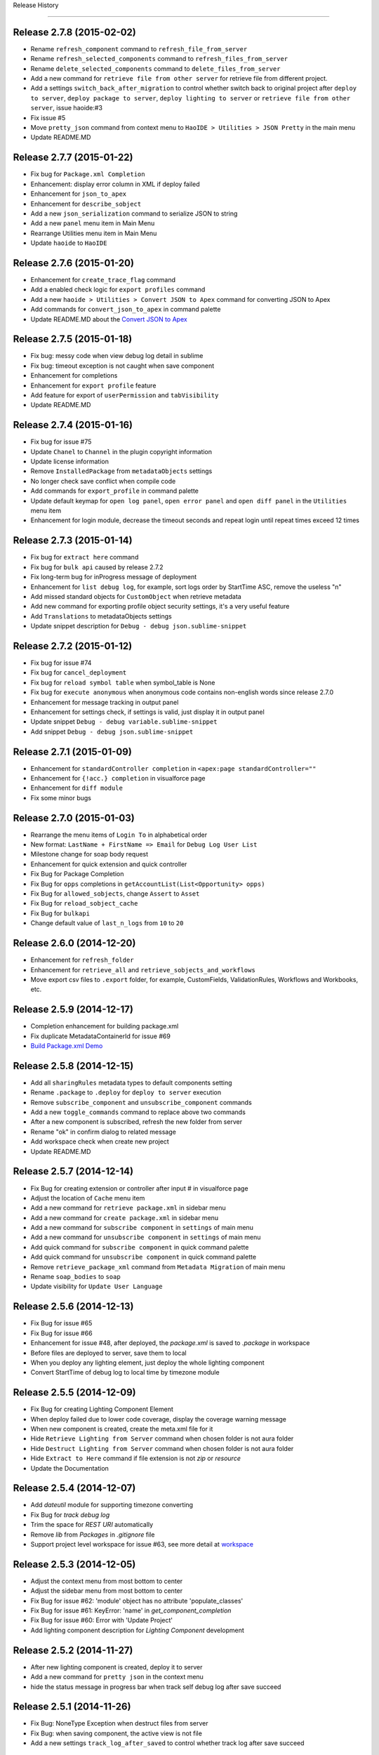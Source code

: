 .. :changelog:

Release History

---------------


Release 2.7.8 (2015-02-02)
++++++++++++++++++
* Rename ``refresh_component`` command to ``refresh_file_from_server``
* Rename ``refresh_selected_components`` command to ``refresh_files_from_server``
* Rename ``delete_selected_components`` command to ``delete_files_from_server``
* Add a new command for ``retrieve file from other server`` for retrieve file from different project.
* Add a settings ``switch_back_after_migration`` to control whether switch back to original project after ``deploy to server``, ``deploy package to server``, ``deploy lighting to server`` or ``retrieve file from other server``, issue haoide:#3
* Fix issue #5
* Move ``pretty_json`` command from context menu to ``HaoIDE > Utilities > JSON Pretty`` in the main menu
* Update README.MD


Release 2.7.7 (2015-01-22)
++++++++++++++++++
* Fix bug for ``Package.xml Completion``
* Enhancement: display error column in XML if deploy failed
* Enhancement for ``json_to_apex``
* Enhancement for ``describe_sobject``
* Add a new ``json_serialization`` command to serialize JSON to string
* Add a new ``panel`` menu item in Main Menu
* Rearrange Utilities menu item in Main Menu
* Update ``haoide`` to ``HaoIDE``


Release 2.7.6 (2015-01-20)
++++++++++++++++++
* Enhancement for ``create_trace_flag`` command
* Add a enabled check logic for ``export profiles`` command
* Add a new ``haoide > Utilities > Convert JSON to Apex`` command for converting JSON to Apex
* Add commands for ``convert_json_to_apex`` in command palette
* Update README.MD about the `Convert JSON to Apex <https://github.com/xjsender/haoide#convert-json-to-apex>`_


Release 2.7.5 (2015-01-18)
++++++++++++++++++
* Fix bug: messy code when view debug log detail in sublime
* Fix bug: timeout exception is not caught when save component
* Enhancement for completions
* Enhancement for ``export profile`` feature
* Add feature for export of ``userPermission`` and ``tabVisibility``
* Update README.MD


Release 2.7.4 (2015-01-16)
++++++++++++++++++
* Fix bug for issue #75
* Update ``Chanel`` to ``Channel`` in the plugin copyright information
* Update license information
* Remove ``InstalledPackage`` from ``metadataObjects`` settings
* No longer check save conflict when compile code
* Add commands for ``export_profile`` in command palette
* Update default keymap for ``open log panel``, ``open error panel`` and ``open diff panel`` in the ``Utilities`` menu item
* Enhancement for login module, decrease the timeout seconds and repeat login until repeat times exceed 12 times


Release 2.7.3 (2015-01-14)
++++++++++++++++++
* Fix bug for ``extract here`` command
* Fix bug for ``bulk api`` caused by release 2.7.2
* Fix long-term bug for inProgress message of deployment
* Enhancement for ``list debug log``, for example, sort logs order by StartTime ASC, remove the useless "\n"
* Add missed standard objects for ``CustomObject`` when retrieve metadata
* Add new command for exporting profile object security settings, it's a very useful feature
* Add ``Translations`` to metadataObjects settings
* Update snippet description for ``Debug - debug json.sublime-snippet``


Release 2.7.2 (2015-01-12)
++++++++++++++++++
* Fix bug for issue #74
* Fix bug for ``cancel_deployment``
* Fix bug for ``reload symbol table`` when symbol_table is None
* Fix bug for ``execute anonymous`` when anonymous code contains non-english words since release 2.7.0
* Enhancement for message tracking in output panel
* Enhancement for settings check, if settings is valid, just display it in output panel
* Update snippet ``Debug - debug variable.sublime-snippet``
* Add snippet ``Debug - debug json.sublime-snippet``


Release 2.7.1 (2015-01-09)
++++++++++++++++++
* Enhancement for ``standardController completion`` in ``<apex:page standardController=""``
* Enhancement for ``{!acc.} completion`` in visualforce page
* Enhancement for ``diff module``
* Fix some minor bugs


Release 2.7.0 (2015-01-03)
++++++++++++++++++
* Rearrange the menu items of ``Login To`` in alphabetical order
* New format: ``LastName + FirstName => Email`` for ``Debug Log User List``
* Milestone change for soap body request
* Enhancement for quick extension and quick controller
* Fix Bug for Package Completion
* Fix Bug for ``opps`` completions in ``getAccountList(List<Opportunity> opps)``
* Fix Bug for ``allowed_sobjects``, change ``Assert`` to ``Asset``
* Fix Bug for ``reload_sobject_cache``
* Fix Bug for ``bulkapi``
* Change default value of ``last_n_logs`` from ``10`` to ``20``


Release 2.6.0 (2014-12-20)
++++++++++++++++++
* Enhancement for ``refresh_folder``
* Enhancement for ``retrieve_all`` and ``retrieve_sobjects_and_workflows``
* Move export csv files to ``.export`` folder, for example, CustomFields, ValidationRules, Workflows and Workbooks, etc.


Release 2.5.9 (2014-12-17)
++++++++++++++++++
* Completion enhancement for building package.xml
* Fix duplicate MetadataContainerId for issue #69
* `Build Package.xml Demo <https://raw.githubusercontent.com/xjsender/SublimeApexScreenshot/master/BuildPackageXML.gif>`_


Release 2.5.8 (2014-12-15)
++++++++++++++++++
* Add all ``sharingRules`` metadata types to default components setting
* Rename ``.package`` to ``.deploy`` for ``deploy to server`` execution
* Remove ``subscribe_component`` and ``unsubscribe_component`` commands
* Add a new ``toggle_commands`` command to replace above two commands
* After a new component is subscribed, refresh the new folder from server
* Rename "ok" in confirm dialog to related message
* Add workspace check when create new project
* Update README.MD


Release 2.5.7 (2014-12-14)
++++++++++++++++++
* Fix Bug for creating extension or controller after input # in visualforce page
* Adjust the location of ``Cache`` menu item
* Add a new command for ``retrieve package.xml`` in sidebar menu
* Add a new command for ``create package.xml`` in sidebar menu
* Add a new command for ``subscribe component`` in ``settings`` of main menu
* Add a new command for ``unsubscribe component`` in ``settings`` of main menu
* Add quick command for ``subscribe component`` in quick command palette
* Add quick command for ``unsubscribe component`` in quick command palette
* Remove ``retrieve_package_xml`` command from ``Metadata Migration`` of main menu
* Rename ``soap_bodies`` to ``soap``
* Update visibility for ``Update User Language``


Release 2.5.6 (2014-12-13)
++++++++++++++++++
* Fix Bug for issue #65
* Fix Bug for issue #66
* Enhancement for issue #48, after deployed, the `package.xml` is saved to `.package` in workspace
* Before files are deployed to server, save them to local
* When you deploy any lighting element, just deploy the whole lighting component
* Convert StartTime of debug log to local time by timezone module


Release 2.5.5 (2014-12-09)
++++++++++++++++++
* Fix Bug for creating Lighting Component Element
* When deploy failed due to lower code coverage, display the coverage warning message
* When new component is created, create the meta.xml file for it
* Hide ``Retrieve Lighting from Server`` command when chosen folder is not aura folder
* Hide ``Destruct Lighting from Server`` command when chosen folder is not aura folder
* Hide ``Extract to Here`` command if file extension is not `zip` or `resource`
* Update the Documentation


Release 2.5.4 (2014-12-07)
++++++++++++++++++
* Add `dateutil` module for supporting timezone converting
* Fix Bug for `track debug log`
* Trim the space for `REST URI` automatically
* Remove `lib` from `Packages` in `.gitignore` file
* Support project level workspace for issue #63, see more detail at `workspace <https://github.com/xjsender/SublimeApex#workspace>`_


Release 2.5.3 (2014-12-05)
++++++++++++++++++
* Adjust the context menu from most bottom to center
* Adjust the sidebar menu from most bottom to center
* Fix Bug for issue #62: 'module' object has no attribute 'populate_classes'
* Fix Bug for issue #61: KeyError: 'name' in `get_component_completion`
* Fix Bug for issue #60: Error with 'Update Project'
* Add lighting component description for `Lighting Component` development


Release 2.5.2 (2014-11-27)
++++++++++++++++++
* After new lighting component is created, deploy it to server
* Add a new command for ``pretty json`` in the context menu
* hide the status message in progress bar when track self debug log after save succeed


Release 2.5.1 (2014-11-26)
++++++++++++++++++
* Fix Bug: NoneType Exception when destruct files from server
* Fix Bug: when saving component, the active view is not file
* Add a new settings ``track_log_after_saved`` to control whether track log after save succeed


Release 2.5.0 (2014-11-26)
++++++++++++++++++
* Fix Bug: when delete component, if there is a open view which is not bind to file, it will throw TypeError: argument of type 'NoneType' is not iterable, and then, file is deleted from server but local file is not removed
* Fix Bug: After folder is refreshed or project is updated, update the component cache
* Add `Lighting Component` document reference
* Add `Lighting Component` component tags to completions
* Add `Lighting Component` to `components` settings and set it as default subscribed component
* Add `Lighting Component` update feature
* Add `Lighting Component` components update feature
* Add `Lighting Component` component create feature
* Add `Lighting Component` component destruct feature
* Change default ``api_version`` from 31 to 32
* Remove ``Open Coverage Panel`` menu item in the main menu
* Add ``duration`` column for debug logs and rearrange it's columns order
* Add new document reference for ``Analytic Api``, ``Analytics Cloud Dashboard JSON``, ``Security Implementation`` 
  and ``Lighting Component``
* Add new command for viewing release notes
* Rename ``Extract Static Resource`` command to ``Extract To Here``, which command can be used to extract all zip source file but not only static resource for Salesforce
* Add ``settings`` to ``components`` settings
* If project is not created, all ``export`` feature and ``new component`` feature are not enabled


Release 2.4.0 (2014-11-18)
++++++++++++++++++
* Fix issue #55
* Fix issue: non-english words are encoded to Unicode in result of ``Rest Test``
* Fix issue: when read local cache of record type, ``global name 'users' is not defined`` exception
* Rollback feature of ``view_code_coverage``, see issue #56
* Deprecate ``keep_config_history`` setting
* Update the description of ``keep_local_change_history`` setting
* When save operation has conflict and we cancel it, compare the local with server automatically


Release 2.3.0 (2014-11-14)
++++++++++++++++++
* Use local ``<workspace>/.config/session.json`` to reuse session but not globals() again
* Use local ``<workspace>/.config/recordtype.json`` to ``record type`` but not globals() again
* Use local ``<workspace>/.config/users.json`` to ``users`` but not globals() again
* If ``execute_anonymous`` compiled succeed, use new view to display result, else, use output panel to display result
* Use frontdoor method to login to SFDC
* Add new document reference for ``Analytic Api``
* Display session expired message in the output panel


Release 2.2.0 (2014-11-12)
++++++++++++++++++
Fix Issue:

* Fix issue: TypeError: string indices must be integers when refreshed folder is empty
* Fix issue: In windows, change of folder or file in sidebar is not reflect in real time
* Fix issue: Sometimes, file is not remove from local after ``destruct file from server``
* Fix issue: format problem of local ``.config`` info
* Fix issue: #52

Enhancement:

* Add time stamp for new view name of ``rest test``
* Show logs of ``fetch debug logs`` and ``execute_anonymous`` in the output panel but not new view
* Change default value of ``folder_exclude_patterns`` and ``file_exclude_patterns`` settings

New Feature:

* Add new command for ``fetch self debug log`` in the main menu and command palette


Release 2.1.0 (2014-11-10)
++++++++++++++++++
+ Fix Bug: ``IndexError: list index out of range`` caused by release 2.0.0
+ Fix Bug for test class judgment: test class is that starts with `test` or ends with `test`
+ Add a new apex.py module, move execute_anonymous method from metadata.py to apex.py
+ Add a new command for ``diff with server`` in the context menu
+ Optimization on ``view_code_coverage`` feature
+ Add a new command ``Utilities > Open Coverage Panel`` in the main menu to open coverage panel
+ Rename ``Open Output Panel`` command to ``Open Log Panel`` and move it from ``Debug`` to ``Utilities`` in the main menu
+ Temporarily remove the ``Run All Test`` feature from ``Debug`` in the main menu


Release 2.0.0 (2014-11-08)
++++++++++++++++++
+ Fix minor bug for ``Duplicate Save Execution of Same Component``
+ Remove useless message from ``message.py``
+ Add a space between parameters for completion of standard apex class 
+ Rename ``Describe`` menu item in the main menu to ``Utilities``
+ Add a new command for ``Convert 15 Id to 18 Id``
+ Add a new command for ``Track Self Debug Log``
+ Add new feature for updating ZIP Static Resource, see demo ``https://raw.githubusercontent.com/xjsender/SublimeApexScreenshot/master/UpdateStaticResource.gif``
+ Add commands for ``Convert 15 Id to 18 Id`` and ``track self debug log`` in the command palette
+ Add ``StaticResource`` to default subscribed components
+ Update README.MD


Release 1.9.0 (2014-11-04)
++++++++++++++++++
+ Fix issue #50
+ Fix minor issue for ``delete_component``
+ Fix potential issue for retrieve and deploy
+ Add ``Destruct Files From Server`` command in the sidebar menu for deleting files from sandbox or production
+ Add ``Destruct From Server`` command in the context menu for deleting file from sandbox or production
+ Add new command ``cancel_deployment`` for quickly canceling deployment of specified
+ Add mousemap for canceling deployment: Put the focus in the task Id, and then press alt and click Left Mouse for triple will cancel deployment of specified task Id


Release 1.8.0 (2014-11-03)
++++++++++++++++++
+ In order to prevent UI freeze, use thread to extract encoded zipFile to path
+ Solution for issue #49, add a new settings ``maximum_concurrent_connections`` to control concurrent connections
+ In order to prevent UI freeze, set default value of ``maximum_concurrent_connections`` to ``30``


Release 1.7.0 (2014-10-31)
++++++++++++++++++
+ Fix Bug: If just compile component but not save, no need to keep history
+ Fix Bug: SOQL Field Completion problem if there is more than one character between from and sObject
+ Fix Bug: Replace all `LIST` to `List`
+ Remove ``Settings – Completions`` and ``Settings – Apex Template`` from main menu


Release 1.6.0 (2014-10-25)
++++++++++++++++++
+ Fix Bug: issue #44 caused by release 1.5.0
+ Fix Bug: display ExpatError when retrieve package
+ Fix Bug: display json parse error message when execute rest test
+ Stop to hide output panel after retrieve is finished
+ show status message 'Not valid SFDC component' if current file is not valid SFDC component
+ Deprecate the delay_seconds_for_hidden_output_panel_when_failed settings
+ Stop to remove the error line highlight after ``save to server``, just remove it in the next save action
+ After save succeed, remove the highlight from view
+ Support error line highlight for visualforce page just if error line > 2
+ Add ``OpenCTI Api`` document to document reference


Release 1.5.0 (2014-10-21)
++++++++++++++++++
+ Fix Bug for package import error in ``bulk api``
+ Add more detailed action summary for ``save component``, issue #45, issue #46
+ Add description for ``quick controller`` in README.MD


Release 1.4.0 (2014-10-18)
++++++++++++++++++
+ Fix bug for completion: No completions for ``strMap`` if there has ``// Populate Map\nMap<String, String> strMap = new Map<String, String>();``
+ Fix Bug: ``deploy open files to server``
+ Add a new command for ``preview_page`` in the command palette
+ Input ``#`` after controller or extension name in the visualforce page, plugin will automatically create it for you
+ Remove ``static resource`` from default subscribed components


Release 1.3.0 (2014-10-14)
++++++++++++++++++
+ Fix Minor bug for standard class completion: duplicate class in different namespace, for example, Communities, TimeZone, UnsupportedOperationException, Test, QueryException, Action
+ Fix Critical bug: non code file can't be retrieve from server, now, objects, reports and others can be retrieve from server
+ Fix Critical bug: Deploy exception after session cache is expired


Release 1.2.0 (2014-10-11)
++++++++++++++++++
+ ``get_static_resource_body`` settings is deprecated
+ Change default ``api_version`` from ``30`` to ``31``
+ Add a new command ``deploy open files to server`` in the main menu, which is used to deploy open files in the sublime to target server
+ Add command for ``deploy open files to server`` in the Command Palette
+ Add ``static resource`` to default subscribed components
+ Fix Bug for Windows: After ``retrieve all`` is finished, invoke the ``refresh_folder_list`` standard function to display the new folders generated by ``retrieve all``
+ Fix Bug: ``Save to Server`` command (Use Tooling Api) can be only used on ``classes``, ``components``, ``pages`` and ``triggers`` but not other components, however, we can use ``Deploy to Server`` command (Use Metadata Api) to save all components


Release 1.1.0 (2014-10-09)
++++++++++++++++++
+ Fix Bug for Windows: After ``export`` is finished, refresh the project folders to ensure the new folder is shown in the sidebar
+ Fix Bug: display deploy failed message if deploy is failed.
+ Fix Bug: symbol table is null when iterate symbol table
+ Update README.MD


Release 1.0.9 (2014-10-04)
++++++++++++++++++
+ Fix Bug: After open a new view, open context menu, it will throw NoneType exception


Release 1.0.8 (2014-10-02)
++++++++++++++++++
+ Fix issue at ``https://success.salesforce.com/answers?id=90630000000gxvwAAA``


Release 1.0.7 (2014-09-30)
++++++++++++++++++
+ Fix Minor Bug for windows: After ``.config`` is generated, invoke the sublime command: ``refresh_folder_list``
+ Enhancement for checking whether current project is active project
+ Fix Critical Bug: If session is expired, we want to refresh the folder or update project, the console will always stop at  the step of ``[sf:retrieve] Start request for a retrieve...``
+ Fix issue #42, stop to remove folder when refresh folder or update project but just override, Notice: if you delete some file in the server, after ``update project`` and ``refresh folder``, these files will not deleted in the sublime, so, I suggest you should delete code in the sublime but not in the server


Release 1.0.6 (2014-09-28)
++++++++++++++++++
+ Fix Minor Bug: After ``retrieve_package_file`` is succeed, hide the output panel
+ Fix Minor Bug: If current project is not ``active project``, disable the ``Retrieve Files From Server`` functionality
+ Fix Minor Bug: If current project is not ``active project``, disable the ``Retrieve File From Server`` functionality
+ Fix Minor Bug: If current project is not ``active project``, disable the ``Run Test Class`` functionality


Release 1.0.5 (2014-09-27)
++++++++++++++++++
+ Fix bug: Exception when ``new project`` in a new org
+ Fix bug: If there is no any trigger, after ``new project``, the folder of ``trigger`` is not created.
+ Fix bug: ``subscribed_meta_folders`` and ``meta_folders`` in settings are not correct


Release 1.0.4 (2014-09-25)
++++++++++++++++++
+ Fix urgent issue #40
+ Remove the useless soap related codes, for example, ``retrieve_apex_code_body``, ``retrieve_static_resource_body`` and so on
+ Fix minor bug: Don't allow to refresh or delete ``*-meta.xml`` file
+ Fix bug: ``allowed_packages`` is not working
+ Fix bug: mass refresh multiply folders
+ Fix minor bug: deploy failed message in the output panel
+ Add a new sidebar command ``Retrieve Files From Server``
+ Add a new context command ``Retrieve File From Server``
+ If ``allowed_packages`` is not empty, all packages are extracted to ``packages`` path,
    Project
        > .config
        > src
        > packages
            > package 1
            > package 2


Release 1.0.3 (2014-09-24)
++++++++++++++++++
+ After ``Update Project`` is finished, remove the original ``src`` tree and then extract the zipFile to ``src``
+ After ``Refresh Folder`` is finished, remove the original folders and then extract the zipFile to specified folders
+ Fix urgent bug: if no project in sidebar and sidebar is hidden, after ``new project`` or ``update project``, the sidebar is not open automatically.


Release 1.0.2 (2014-09-23)
++++++++++++++++++
+ Update the default value of ``checkOnly`` in ``deploy_options`` settings from ``true`` to ``false``
+ Fix Urgent bug: If one class is created in the server, after ``refresh folder``, cache of this folder will override all components
+ Remove some useless ``print`` statement
+ Fix minor bug: After code is saved, duplicate extension is displayed in the console
+ Add two settings ``folder_exclude_patterns`` and ``files_exclude_patterns`` to hide everything you want to hide in the sidebar
+ Update the ``add project to workspace`` logic to compatible with the above two settings
+ Add a new command ``Update Project Patterns`` in the main menu, see [Pattern Demo](https://raw.githubusercontent.com/xjsender/SublimeApexScreenshot/master/ProjectPattern.gif)


Release 1.0.1 (2014-09-22)
++++++++++++++++++
+ Add ``LogLength`` column to result of ``fetch debug logs``
+ Update default value of ``display_field_name_and_label`` setting from ``false`` to ``true``
+ Remove the ``\n`` from success message in ``document.py``
+ Add description for ``save multiple components`` feature in the README.MD
+ Change output directory of ``retrieve package.xml`` from current directory to ``[ProjectName]-201409221812``
+ Add ``messages`` notes


Release 1.0.0 (2014-09-21)
++++++++++++++++++
+ Add a new command ``Deploy To Server`` in the context menu
+ Fix bug for ``retrieve`` when session is expired
+ Fix bug for ``New ApexClass``, ``New ApexTrigger``, ``New ApexComponent`` and ``New ApexPage``
+ Fix bug ``TypeError: is_visible() missing 1 required positional argument: 'dirs'`` when open ``Command Palette``
+ Fix bug: If there is no any trigger or class, we want to create the first one, there has exception
+ Fix bug: ``Package.xml`` was overridden by ``refresh folder``


Release 0.9.9 (2014-09-20)
++++++++++++++++++
+ Try to fix bug for ``new release messages display`` or who can tell me how to display ``release message``
+ Fix bug for ``quick go to component``


Release 0.9.8 (2014-09-20)
++++++++++++++++++
+ Support multiply folder refresh
+ Add standard sObjects to CustomObject Package Members when create new project if CustomObject is subscribed
+ Update default subscribed components
+ Add a new command ``Deploy Files to Server``
+ Fix bug: Display debugLog info after deploy is finished
+ Upsert demo in README.MD
+ Display the new release message after new released upgrade is finished


Release 0.9.7 (2014-09-19)
++++++++++++++++++
+ Milestone for Metadata Api Migration from ``Tooling Api`` for non-code meta
+ remove some time stamp for deploy
+ Functionality check for ``convert xml to json``
+ Optimize the zip utility for ``extract`` zip file or ``compress`` folder
+ Remove ``hidden_console_on_modify`` settings
+ Fix bug: the output console message for ``compile``
+ Use ``metadata api`` to new project
+ Use ``metadata api`` to refresh folder
+ Change the default settings content for ``components``, you can subscribe what you want to retrieve, default subscribe just include ``ApexPage``, ``ApexComponent``, ``ApexClass`` and ``ApexTrigger``


Release 0.9.6 (2014-09-16)
++++++++++++++++++
+ Fix bug for issue #38, remove ``ownerRules``, ``criteriaBasedRules`` and ``installedPackages`` from default package.xml
+ Add a command to export CustomLables to csv
+ Update ``SOQL - SELECT FROM`` snippet


Release 0.9.5 (2014-09-15)
++++++++++++++++++
+ Add confirm request for ``new project``
+ Add screenshot for ``Convert XML to JSON``
+ Fix KeyError Exception bug: cancel save operation if conflict.


Release 0.9.4 (2014-09-14)
++++++++++++++++++
+ Move ``check_enabled`` from ``main.py`` to ``util.py``
+ If ``deploy status`` is in ``canceling``, continue to check deploy status until it's canceled.
+ Remove useless ``mkdir`` method from context.py
+ Move some methods from ``context.py`` to ``util.py``
+ Fix bug for ``deploy`` and change the syntax highlight from ``Java`` to ``JavaScript``


Release 0.9.3 (2014-09-13)
++++++++++++++++++
+ Add a command to convert selection to JSON if selection is valid XML format
+ Add context menu item, commands for this command
+ Fix a bug for parsing ``apexrest`` url when executing rest test


Release 0.9.2 (2014-09-13)
++++++++++++++++++
+ Fix bug when ``sosl_string`` contains ``-, ?, *``
+ Update ``query`` method in ``api.py``
+ Separate ``api.py`` to ``metadata.py`` and ``tooling.py`` and move them to new ``api`` folder
+ Rename ``bulkapi.py`` to ``bulk.py`` and move it to ``api`` folder
+ After ``New Project`` is finished, invoke the sublime command ``refresh_folder_list`` to reflect files change in the sidebar
+ After the code file is deleted, the related ``-meta.xml`` file is also deleted


Release 0.9.1 (2014-09-12)
++++++++++++++++++
+ Fix bug when code has conflict and user cancel the save operation


Release 0.9.0 (2014-09-12)
++++++++++++++++++
+ Fix bug for windows sidebar folder refresh
+ Not keep ``default_project`` settings in the settings of ``.config``
+ Add ``reload_symbol_tables_when_create_project`` setting
+ Set default value of ``reload_symbol_tables_when_create_project`` setting to ``false``
+ Fix bug for ``execute anonymous``


Release 0.8.9 (2014-09-11)
++++++++++++++++++
+ If ``retrieve`` is in ``Queued``, thread sleep 2 seconds, else, thread sleep 1 seconds
+ If ``deploy`` is in ``Pending``, thread sleep 2 seconds, else, thread sleep 1 seconds
+ After project is switched, set status for all view of all window.
+ Fix the bug of ``remove temp zip``
+ When deploying, if component parse is finished, display the TestRun Progress


Release 0.8.8 (2014-09-11)
++++++++++++++++++
+ Fix some bug for ``deploy``


Release 0.8.7 (2014-09-10)
++++++++++++++++++
+ Update README
+ When ``New Project``, no need to select project
+ Fix bug ``c:`` completion


Release 0.8.6 (2014-09-09)
++++++++++++++++++
+ Add ``c:`` prefix for custom component completion
+ Add space between timestamp and message in the panel


Release 0.8.5 (2014-09-08)
++++++++++++++++++
+ Move some methods from processor.py to util.py
+ Optimize sObject Cache download
+ Add time stamp prefix for panel message
+ Fix bulkapi bug caused by release 0.8.3
+ Move ``allowed_packages`` to project of projects settings    
+ Add metadata retrieve support for ``allowed_packages``
+ Catch all ``requests`` exception
+ Use panel to display the progress information of ``document reloading``
+ From release 0.8.3 to this version, there have lots of big change, issue is welcomed
+ Add "Accept-Encoding": 'identity, deflate, compress, gzip' header for ``check_status``, ``check_deploy_status`` and ``check_retrieve_status`` in api.py


Release 0.8.4 (2014-09-08)
++++++++++++++++++
+ If just checkOnly, output VALIDATE, otherwise, output DEPLOY
+ Update comments for ``mousemap``
+ Big Milestone, originally, we use ``tooling api`` to download apex code, now it is changed to retrieving by ``metadata api``
+ Happy to remove the ugly method ``refresh_components`` in api.py, this method is very very ugly


Release 0.8.3 (2014-09-07)
++++++++++++++++++
+ Rearrange the attribute position in ``soap_bodies.py``
+ Update README.MD
+ When start ``deploy`` command, if clipboard content is not valid zip file path, set path with empty, otherwise, paste it to input panel
+ Rename ``Retrieve Metadata`` item in main menu to ``Retrieve All``
+ Rename ``Migration`` item in main menu to ``Metadata Migration``
+ Add confirmation request for ``Retrieve All`` and ``Retrieve sObjects and Workflow``
+ Rename ``Describe Sobject`` item in main menu to ``sObject``
+ Rename ``Generate SOQL`` item in main menu to ``sObject SOQL``
+ Rename ``SOQL History`` path from ``soql`` to ``SOQL``
+ Rename ``Workbook Export`` path from ``workbooks`` to ``Workbooks``
+ Rename ``CustomField`` path from ``customfield/customfield.csv`` to ``CustomField/CustomField.csv``
+ Rename ``Validation Rule`` path from ``validation/validation rules.csv`` to ``Validation/Validation Rules.csv``
+ Add ``Apex Code`` related sObject to ``allowed_sobjects`` settings
+ Remove ``proxies`` settings
+ Fix bug: Parse content from package.xml when there is only one types in package.xml
+ Add a new ``Retrieve Package.xml`` command in the context menu, just available when open file is ``package.xml``
+ Add a new ``Deploy to Server`` command in the sidebar menu, just available when the chosen folder is valid package path
+ Put the focus in the log id, press ``Alt`` and click left button, the debug log detail will be retrieved and displayed in the new view
+ Error message when export workflow or validation rule if not retrieve yet
+ Remove ``SnapshotAuditEvent``, ``SnapshotBin``, ``Question``, ``SnapshotConfig``, ``Reply`` and ``UserLicense`` from default ``retrieve_sobjects_workflow_task_body`` in ``soap_bodies.py``


Release 0.8.2 (2014-09-05)
++++++++++++++++++
+ when ``retrieve package.xml``, if file in package.xml is not found in target org, display the message
+ Add ``deploy package.zip`` command to deploy zip file


Release 0.8.1 (2014-09-05)
++++++++++++++++++
+ Change the UI of ``retrieve``
+ Add a command ``retrieve_package`` in the main menu to retrieve metadata by specified package.xml
+ Fix a bug for ``get_static_resource_body`` when creating a new project
+ Fix a bug for displaying the latest debug logs ``ORDER BY StartTime DESC`` when ``fetch logs``
+ Add a new demo link ``Retrieve Package.xml`` in README.MD


Release 0.8.0 (2014-09-04)
++++++++++++++++++
- Change ``se`` Snippet from ``SELECT Id, $2 FROM $1$0`` to ``SELECT Id$2 FROM $1$0``
- Stop to open console when ``Refresh Selected Component``
- Originally, press ``shift+button1*3`` to open class in background and press ``shift+button1*2`` to open class in foreground, now it is changed to ``shift+button1*3`` for background and ``shift+button1*2`` for foreground
- Change screenshots to demo link
- Fix ``query_all`` bug in api.py


Patch for Release 0.7.9 (2014-09-01)
++++++++++++++++++
+ ``output_session_info`` setting is deprecated and replaced by ``.config/session.json``
+ Do not keep ``projects`` settings in the ``.config/settings.json``, because it's private confidential


Release 0.7.9 (2014-09-01)
++++++++++++++++++
+ Fix the display problem of ``Run Test`` and ``LoginTo ApexCode`` cause by History Item 1 of release 0.7.7
+ Rename the path name of ``Test Operation History`` from ``test`` to ``Test``
+ Fix bug for ``Create Component`` and ``Refresh Component Folder`` caused by History Item 1 of release 0.7.7


Release 0.7.8 (2014-08-31)
++++++++++++++++++
+ Fix Operation History Format Problem
+ Inner class completion format ``Inner Class <Class Name>``
+ After Project is created, automatically keep the settings to ``.config`` path
+ Add ``keep_config_history`` to control whether keep config info when ``New Project``
+ Update README.MD


Release 0.7.7 (2014-08-30)
++++++++++++++++++
+ In order to avoid component is not available to CRUD to server because of Sensitive Case, save the component name with lower case into local cache
+ Read custom class from ``Component Attribute Cache`` but not read them from ``Symbol Table Cache``
+ After input ``Page.``, list all custom visualforce page if have
+ After input ``<c:``, list all custom components if have
+ If field is formula, field completion format is ``CalculateField__c\tFormula(Decimal, 18, 0)``


Release 0.7.6 (2014-08-29)
++++++++++++++++++
+ Deep process for result of ``Execute Rest`` if result is json string
+ Change Operation History Format
+ Add ``report_issue`` command


Release 0.7.5 (2014-08-24)
++++++++++++++++++
- Add snippet ``Class Body - Get Child Roles By Role``
- ``Local Change History`` functionality is removed from events.py, just if ``save to server`` is succeed, the local change history will be kept
- Inner class completion format ``Inner Class <Class Name>``


Release 0.7.4 (2014-08-17)
++++++++++++++++++
- Inner Class Completion format
- Add compress header for ``get`` method in api.py
- Fix ``Reload Sobject Cache`` bug caused by release 0.7.3
- Fix Symbol Table completions bug caused by Legacy Symbol Table Cache


Release 0.7.3 (2014-08-16)
++++++++++++++++++
- Add MIT-LICENSE
- Remove ``quick visualforce`` functionality
- Rename method name ``get_toolingapi_settings`` in context.py to ``get_settings`` and update corresponding invoker
- Add two new commands: ``Reload SymbolTable Cache`` and ``Clear SymolTable Cache``
- When creating new project, not only download ``Apex Code`` and ``sObject Cache`` but also ``SymbolTable Cache``
- when class number is more than 400, original symbol table cache structure is stupid and highly reduce the user experience of symbol table completion, in order to speedup symbol table completion, when saving the symbol table cache, store them as the completion format in the cache.


Release 0.7.2 (2014-08-15)
++++++++++++++++++
- Rename ``Toggle Log Panel`` menu item to ``Open Output Panel``
- Update README.MD 
- Add ``Preview Page`` command to preview visualforce page in server, just enabled when opening page
- Update About format


Release 0.7.1 (2014-08-12)
++++++++++++++++++
- Add ``delay_seconds_for_hidden_output_panel_when_succeed`` for control delay seconds to hide output panel when saving succeed
- Rename setting ``delay_seconds_for_hidden_console`` to ``delay_seconds_for_hidden_output_panel_when_failed``


Release 0.7.0 (2014-08-11)
++++++++++++++++++
- Even if component saving is succeed, show the output panel
- If component saving is succeed, hide the open output panel after 1.5 seconds
- When generating workbook or describe sobject, write the type column with Formula(<Field Type>) or <Field Type>


Release 0.6.9 (2014-08-09)
++++++++++++++++++
- When export workbooks, check whether input are valid, if any one is not valid, allow user to input again
- ``Folder Refresh`` reminder message is changed
- Add ``Update Project`` command to just update the apex code but not include sobject metadata
- Add ``Update User Language`` command to update language for running user, which can be used in ``Generate Workbook``, ``Field Completion`` and all related
- Add keymap and commands for ``Update Project`` and ``Update User Language``
- Add a new setting ``user_language`` for ``Update User Language`` command
- Update the main menu, add ``Update`` main menu
- Add settings for package info, including ``name``, ``version``, ``homepage`` and so on
- Rename ``Help`` in main menu to ``About``, after click this item, not open browser and just display the plugin version info
- Add confirm request for ``update cache``


Release 0.6.8 (2014-08-08)
++++++++++++++++++
- Add remind message to show output panel


Release 0.6.7 (2014-08-06)
++++++++++++++++++
- Console Message --> OutputPanel Message
- Add a new command ``Open Log Panel`` for display log panel
- Click ``super+``` to open output panel
- Inner class completion


Release 0.6.6 (2014-08-05)
++++++++++++++++++
- Set ``delay_seconds_for_hidden_console`` default value from ``15`` to ``9999``
- Update description for default settings
- Add property and method completion for inner class


Release 0.6.5 (2014-08-03)
++++++++++++++++++
- Fix picklist completion bug
- Add keymap for ``Execute Rest Test`` command
- Remove catalog from README


Release 0.6.4 (2014-07-30)
++++++++++++++++++
- fix TypeError: save_component() missing 1 required positional argument: 'is_check_only'
- Compatible to api 31 because `compile fail response change <https://developer.salesforce.com/docs/atlas.en-us.api_tooling.meta/api_tooling/sforce_api_objects_deploydetails.htm>`_


Release 0.6.3 (2014-07-30)
++++++++++++++++++
- Optimize Rest Test when response result is str
- Add ``proxies`` support, just beta


Release 0.6.2 (2014-07-29)
++++++++++++++++++
- Fix issue for ``Delete`` command when list in returned json result is empty


Release 0.6.1 (2014-07-22)
++++++++++++++++++
- **Picklist Value** completion from ``value`` to ``value(label)``
- **Save Conflict** functionality new format: **Modified by <LastName FirstName> at 2014-05-04 10:03:31, continue?**


Release 0.6.0 (2014-07-19)
++++++++++++++++++
- Add search class and its methods for apex lib
- Fix bug for picklist value completion
- Change ``user`` to ``User`` for issue #31


Release 0.5.9 (2014-07-10)
++++++++++++++++++
- Remove useless message from message.py
- Add some buld-in emmet supported snippets
- Add command ``quick_visualforce`` for emmet supported snippets
- Add TOC for README


Release 0.5.8 (2014-06-13)
++++++++++++++++++
- Add a new class template ``Test Class``
- Add description for class template quick choose panel
- ``Clear Cache`` functionality change, display ``project name`` not ``username`` any more
- Add confirm request for ``Run All Test``


Release 0.5.7 (2014-06-05)
++++++++++++++++++
- Optimize for opening url with browser
- Update OSX Keymap
- Fix bug for ``generate workbook`` in OSX
- Add ``Close Job`` command
- Update README.MD


Release 0.5.6 (2014-05-18)
++++++++++++++++++
- Fix bug for ``SELECT * FROM Sobject``, issue #30
- Add time stamp for ``save conflict`` confirm message
- Optimize for ``Fetch Debug Log``
- TraceFlag Bug: Delete the old one and create a new one every time request to create trace flag, issue #29


Release 0.5.5 (2014-05-15)
++++++++++++++++++
- Add ``*`` support for ``Rest Query``, if ``*`` query, just replace it with all fields of related sobject
- Add doc for Wild-card Character query
- Fix ``Run Test`` bug caused by previous release
- Add ``view_selected_code_coverage`` command to view code coverage by selected class name
- Add mousemap to quick view code coverage


Release 0.5.4 (2014-05-15)
++++++++++++++++++
- Narrow down the code coverage column of test run result
- When run specified test class by main menu, if no test class, show the alert message
- Try to fix issue # 23


Release 0.5.3 (2014-05-12)
++++++++++++++++++
- Add new snippet ``Sobject - sobject bracket``
- Update description of ``Update Sobjects``, ``Delete Sobjects``
- Add two commands for command ``Reload Cache`` and ``Clear Cache``
- Fix bug for ``Export Workflow``


Release 0.5.2 (2014-05-10)
++++++++++++++++++
- Since from API 30, compound field (queryByDistance=true) can't be in soql field list
- Fix bug for bulk api caused by release 0.5.1


Release 0.5.1 (2014-05-10)
++++++++++++++++++
- Fix Bug: ``Export CustomField``
- Update OSX keymap
- Add ``Export SOQL`` command to export sobject records by specified soql
- Add command for ``Export SOQL``
- Fix install message alert


Release 0.5.0 (2014-05-09)
++++++++++++++++++
- Update ``README.MD``
- Fix bug UnicodeError for ``Export Workflows`` and ``Export Validation Rule`` in OSX
- Remove some useless code, for example, ``Export Field Dependency``


Release 0.4.9 (2014-05-04)
++++++++++++++++++
- Change default setting ``delay_seconds_for_hidden_console`` from ``10`` to ``15``
- Change default ``api_version`` from ``29`` to ``30``
- Add command ``Retrieve Sobject And Workflow``


Release 0.4.8 (2014-04-27)
++++++++++++++++++
- Optimize picklist value completion
- Remove ``.no-sublime-package``
- Replace ``excluded_sobjects`` settings with ``allowed_sobjects`` settings
- Optimize the sobject cache initiation for OSX
- Upgrade ``requests`` to latest version


Release 0.4.7 (2014-04-26)
++++++++++++++++++
- Fix some flaw for trigger completion
- Optimize Apex Completion
- Update READMD.MD
- Add ``.no-sublime-package`` to tell sublime to unzip the package


Release 0.4.6 (2014-04-21)
++++++++++++++++++
- Add ``last_n_logs`` setting to control the return number by fetching logs
- Add ``check_save_conflict`` setting to control saving conflict when LastModifiedBy is not running user


Release 0.4.5 (2014-04-20)
++++++++++++++++++
- Update snippet: ``Exception - try catch finally`` and ``Exception - try catch``
- Add doc for api.py
- Originally, Keyword completion will exclude the existing-variable completion, now, bug mei le.
- Bug: ``Execute Anonymous`` apex string contains non-english character
- Combine ApexCompletion and SobjectCompletion
- If save error happened, the error line will be highlighted and the highlight line will be canceled after ``delay_seconds_for_hidden_console`` seconds


Release 0.4.4 (2014-04-17)
++++++++++++++++++
- Optimize SOQL Field completion
- Update build-in apex lib
- Update ``query_all`` rest api from ``query`` to ``queryAll`` which is available since winter 14
- Add ``disable_soql_field_completion`` setting for controlling soql field completion
- In order to keep high efficient for code completion, add some not common used standard sobjects to ``Excluded_Sobjects`` setting for code completion


Release 0.4.3 (2014-04-16)
++++++++++++++++++
- Add ``Search`` and ``Quick Search`` for ``Execute Rest Test``
- Update ``README.MD``
- When view is activated, display the default project in the sidebar


Release 0.4.2 (2014-04-16) (Millstone for fixing some flaw in completion)
++++++++++++++++++
- Change ``display_field_name_and_label`` setting default value to false
- BUG: Find variable type by variable name in view (Ignore comment code)
- BUG: Find matched block in visualforce page (the matched region must contains current cursor point)
- Add SOQL field completion, it's very useful feature
- Add a new snippet for ``SELECT * FROM Account``, which is useful for corporation with SOQL field completion


Release 0.4.1 (2014-04-14)
++++++++++++++++++
- Update ``Visualforce`` xPath and Document source code
- Change ``api_version`` back to 29
- Change the default test org password to updated one


Release 0.4.0 (2014-04-14)
++++++++++++++++++
- ``Track Trace Flag`` expiration date verify logic change
- Return all sobjects when call ``Global Describe`` method in api.py, originally default return value is createable and queryable sobjects 


Release 0.3.9  (2014-04-12)
++++++++++++++++++

- Update project folder structure, you can change it to original strcture by remove the ``src/`` from every component attribute
- If visualforce component attribute type is ``Object`` in visualforce completion, return ``<apex:inputField value="{!}"``
- Correct compile command thread status message
- Add local history for ``execute anonymous``, ``execute query``, ``describe sobject`` and ``Run Test``
- Add ``keep_operation_history`` setting to control whether add operation history
- If export something, check workspace availability, if not available, just make it
- Change password of default test org and set password policy to never expire
- Change the default ``api_version`` setting to ``30``
- Add confirmation request for every refresh operation, for example, ``Refresh Classes``, ``Refresh Selected Component``
- Add ``delay_seconds_for_hidden_console`` setting to hide console automatically if save error happen and console is opened, the default **default seconds** is ``10``
- Add a new class template ``Batch Class``
- Add a new command for generating SOQL for specified sobject


Release 0.3.8  (2014-04-03)
++++++++++++++++++

- Add ``Metadata Api`` for document reference
- Display namespace name for standard class in completion
- when saving component, just goto error line if component is ``ApexClass`` or  ``ApexTrigger``
- Update README.MD


Release 0.3.7  (2014-04-02)
++++++++++++++++++

- Remove default value for ``allowed_packages``
- Try to fix `issue #23 <https://github.com/xjsender/SublimeApex/issues/23>`_


Release 0.3.6  (2014-03-30)
++++++++++++++++++

- Add thread progress for document reloading
- Add confirm request for document reloading
- Add default ``docs`` setting for `user customization <https://github.com/xjsender/SublimeApex#salesforce-document-quick-reference>`_


Release 0.3.5  (2014-03-29)
++++++++++++++++++

- Clarify Usage of kinds of feature in README.MD


Release 0.3.4  (2014-03-26)
++++++++++++++++++

- Fix urgent bug for `Issue #22 <https://github.com/xjsender/SublimeApex/issues/22>`_


Release 0.3.3  (2014-03-22)
++++++++++++++++++

- Add confirmation request for ``Refresh Component``
- Add a new command for ``Compile Component``
- Update README


Release 0.3.2  (2014-03-22)
++++++++++++++++++

- Upgrade ``xmltodict`` lib to latest
- Add ``namespace`` for standard class in the completion


**Release 0.3.1** (Milestone of Code Completion) (2014-03-22)
++++++++++++++++++

- Fix bug: ``KeyError: 'symbol_table'`` when save component is not ``ApexClass``
- Add some new standard class to completion
- Keep the parameter info in the completion result
- Update README.MD


Release 0.3.0 (2014-03-20)
++++++++++++++++++

- Remove the duplicate ``New Component`` command and add ``New ApexPage`` command in the quick command palette
- Update the apex standard class lib
- Add SymbolTable support for completions (Completion Parser is copy from Mavensmate)


Release 0.2.9 (2014-03-20)
++++++++++++++++++

- Move the fields describe part from the bottom to top in the sobject describe result
- Change the default apex log level from ``Finest`` to ``Debug``
- Fix a completion regular expression bug for sobject and class which is start with ``j`` or ``J``
- When create new component, if there just have only one template, just choose the only one and no need to manually choose it.


Release 0.2.8 (2014-03-19)
++++++++++++++++++

- Add ``Tooling Query`` for ``Rest Explorer``
- Add ``SOQL & SOSL`` for Salesforce Document Reference
- Change ``ListDebugLogs`` and ``CreateDebugLog`` commands to ``FetchDebugLog`` and ``TrackDebugLog``
- Remove shortcuts for four new commands


Release 0.2.7 (2014-03-17)
++++++++++++++++++

- Update the tabTrigger from muti-bytes to less than 5-bytes for all snippets


Release 0.2.6 (2014-03-16)
++++++++++++++++++

- Fix the bug of ``Rest Post``
- Remove ``Request``, ``Application``, ``LogLength``, ``DurationMilliseconds`` from ``List Debug Log`` columns
- Update description for ``display_field_name_and_label`` settings
- Fix bug: saving conflict on the same component


Release 0.2.5 (2014-03-15)
++++++++++++++++++

- Remove the command ``New Component`` from the side bar
- Remove four shortcut keys for the four new component
- Add a new command for ``Update Project``
- Update the menu item and shortcuts for ``New Project``
- Optimize ``Quick Goto`` functionality, just choosing code name will work.


Release 0.2.4 (2014-03-11)
++++++++++++++++++

- Update README.MD
- Remove shortcut key ``Ctrl+Alt+N`` for creating new component
- Add new shortcut keys for separated four new component commands


Release 0.2.3 (2014-03-10)
++++++++++++++++++

- Add ``Console Toolkit``, ``Standard Objects``, ``Data Model`` and ``Tooling APi`` references to document list
- Update Main Menu Item
- Open ``View Debug Log Detail`` context menu item
- Add a new command ``Update Project``, you can invoke this command by press ``Alt+f7``
- Add sublime commands for new commands
- Add time stamp to succeed message for ``Create Code`` and ``Delete Code``
- Update README.MD for ``Update Project``


Release 0.2.2 (2014-03-07)
++++++++++++++++++

- Remove some useless print statement in the document.py
- Update README.MD for latest release


Release 0.2.1 (2014-03-07)
++++++++++++++++++

- Add ``Rest Api``, ``Visualforce``, ``Chatter Api``, ``Streaming Api`` and ``Bulk Api`` to document list
- Add methods redirect to document list


Release 0.2.0 (2014-03-07)
++++++++++++++++++

- Change ``default_browser_path`` setting name to ``default_chrome_path``
- Add a new salesforce reference function from `Salesforce Reference <https://github.com/Oblongmana/sublime-salesforce-reference>`_
- Add a new snippet ``Custom Button - Disable Button``


Release 0.1.9 (2014-03-06)
++++++++++++++++++
- Fix the static resource bug ``Can't convert 'dict' object to str implicitly``
- When creating trigger, just list the triggerable sobject
- If project is not created, ``New Component`` and ``Refresh Folder`` are disabled
- Update snippets(``Debug - schedule test`` and ``Debug - debug variable``)


Pre-release 0.1.8 (2014-03-05)
++++++++++++++++++

- When save component and error happened, ``go to`` the error line
- Change the ``new component`` to separate ones
- When creating ``trigger``, we just need to choose sobject and input the trigger name
- When creating ``class``, ``component`` or ``page``, we need to choose template and input the name
- Change the ``Component Template``
- Change the ``Main Menu`` and ``Sidebar Menu``
- Move ``Refresh Folder`` function to ``Side Bar`` menu
- When ``New Project``, we need to choose the project, and then create project


Release 0.1.7 (2014-03-04)
++++++++++++++++++

- If project is not created, ``New Component`` and ``Refresh Folder`` are disabled
- Allow empty json body for ``Post`` Action
- If rest response is list, return the list
- When switching project, stop checking login if login session is already in cache
- Fix a completion bug on ``__kav``


Release 0.1.6 (2014-03-01)
++++++++++++++++++

- Update README.MD
- Refractoring api.py


Release 0.1.5 (2014-02-28)
++++++++++++++++++

- Change new view event type from ``on_new_sync`` to ``on_new``
- Set the default format for rest test result to ``JavaScript``
- Add ``Query`` and ``Query All`` function for ``Rest Explorer``


Release 0.1.4 (2014-02-26)
++++++++++++++++++

- Update comments for ``toolingapi.sublime-settings``
- Fix the bug for ``open console``


Release 0.1.3 (2014-02-24)
++++++++++++++++++

- Add the support the static resource refresh functionality for the side bar menu
- Add the support the static resource refresh functionality for the context menu
- Add ``Patch`` method for ``Rest Explorer``

Release 0.1.2 (2014-02-22)
++++++++++++++++++

- Add a new setting ``default_chrome_path``
- Optimize the ``Rest Explorer`` functionality
- When execute ``Rest Explorer``, if input json body is not valid, allow trying again.


Release 0.1.1 (2014-02-22)
++++++++++++++++++

- Add snippets for console toolkit
- Add time stamp for success message of save component result
- Remove some useless message from message.py
- Enhancement for `Issue #12 <https://github.com/xjsender/SublimeApex/issues/12>`_


Release 0.1.0 (2014-02-20)
++++++++++++++++++

- Add snippets for console toolkit
- Update README
- When menu item is not enabled, show the message in the status bar


Release 0.0.9 (2014-02-19)
++++++++++++++++++

- Update the snippets for debug
- Add a new snippet "ReRender Form in JavaScript"
- Display the exception when delete MetadataContainerId, ie., unable to obtain exclusive access to this record
- When creating trigger by template, automatically remove the space input by user
- Change the create component input guide


Patch for 0.0.8 (2014-02-12)
++++++++++++++++++

- Add two template for new component command: Controller and Utility Class
- Add two snippets


Patch for 0.0.7 (2014-02-12)
++++++++++++++++++

- Fix bug for `Issue #11 <https://github.com/xjsender/SublimeApex/issues/11>`_


Release 0.0.7 (2014-02-08)
++++++++++++++++++

- Fix problem when execute anonymous return error
- Change ``disable_keyword_completion`` from true to false


Release 0.0.6 (2014-02-08)
++++++++++++++++++

- Fix retrieve metadata exception


Patch for 0.0.5 (2014-01-31)
++++++++++++++++++

- Update README.MD


0.0.5 (2014-01-22)
++++++++++++++++++

- Add Run All Test functionality
- Adjust the format of test run result of single test class
- Update README.MD


0.0.4 (2014-01-21)
++++++++++++++++++

- Remove ``Widget.sublime-settings`` from plugin


0.0.3 (2014-01-20)
++++++++++++++++++

- Add time stamp for all error message displayed in console
- Disable deploy metadata command
- When use bulk CUD, If clipboard content is file, just paste it into file path input panel
- Remove the ``(0)`` from ``Datetime(0)`` and ``Date(0)`` completion for Date and Datetime field


Patch 0.0.2 (2014-01-11)
++++++++++++++++++

- Change the default test project


0.0.2 (2014-01-07)
++++++++++++++++++

- Remove ``debug_log_headers`` and ``debug_log_headers_properties`` settings
- Unquote and unescape the error message returned by ``Save to Server``
- If ``testMethod`` or ``@IsTest`` is in class body, run test command should be enabled


Patch for 0.0.1 (2014-01-06)
++++++++++++++++++

- When creating new component, if user input is not valid, user can try again if need
- Bug: if project is not created, just create the project for the new component
- Bug: 'BulkApi' object has no attribute 'monitor_batchs'
- Remove ``Widget`` settings and ``Setting - Console`` main menu
- Roll back save_component function to last version


0.0.1 (2014-01-05)
++++++++++++++++++

- Remove ``Loop - for.sublime-snippet`` snippet
- Remove ``all_views_completions.py`` dependency lib
- Move ``commands``, ``keymap``, ``menus``, ``mousemap``, ``settings`` and ``snippet`` path to new config folder


Pre-release x.x.x (2013-12-06 -> 2013-12-31)
++++++++++++++++++

- There is a long confusing term on github version control
- Add picklist value completions feature
- Export Sobject Data Template by Record Type
- Refactoring sobject completion for those complicated orgs
- Add four settings to permit user to close the code completion feature
- Disable keyword completion by default, need enable manually
- Change default workspace to ``C:/ForcedotcomWorkspace``
- Add support for log levels of anonymous code
- Add a new setting for disabling field name and label completion
- Fix bug for completion: variable in method parameter
- Add picklist value completion support for ``sObject.PicklistFrield =``
- Allow us to input file path when using Bulk Api to CRUD on data
- Automatically detect BOM header when CRUD on data
- After CRUD on csv data, put the log at the same path of this csv data
- Refactoring code completion for sobject field, relationship and picklist value
- Add command for reloading cache of sobjects
- Refactoring sobject field cache structure for speeding up field completion
- [Fix bulk api issue](https://github.com/kennethreitz/requests/issues/1833)
- Add command for clearing cache of sobjects
- Rearrange main menu items
- Automatically divide upload record by 10K every batch
- Add two settings for bulk load: ``maximum_batch_size`` and ``maximum_batch_bytes``
- Support data upload for ``ANSI`` and ``UTF-8`` with or without BOM


0.0.0 (2013-04-14)
++++++++++++++++++

* Birth!

* Frustration
* Conception
